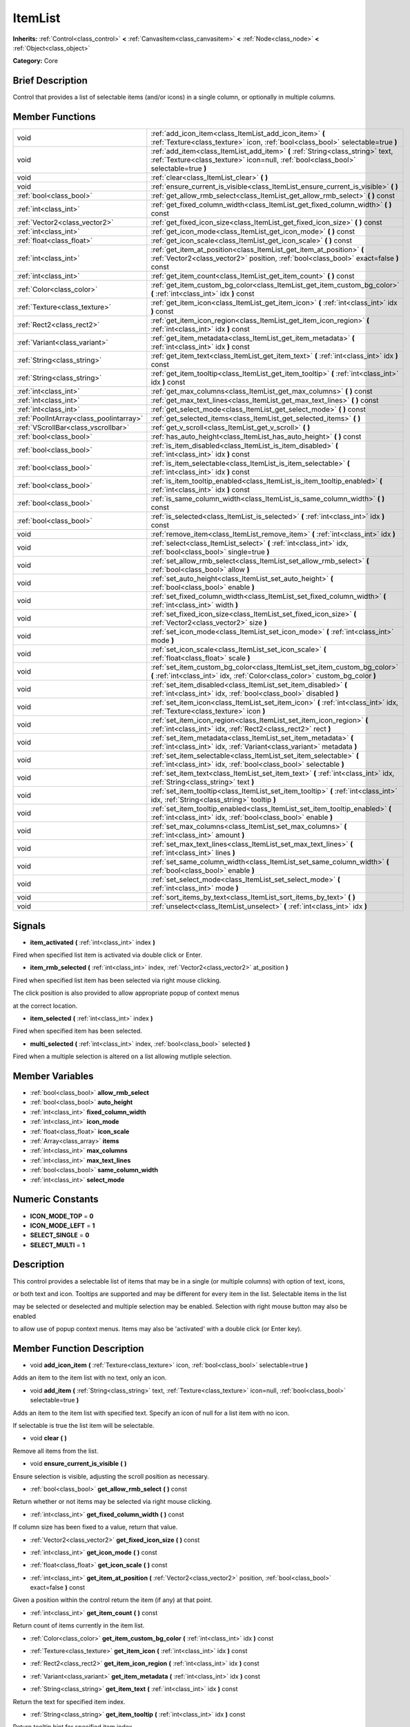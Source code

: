 .. Generated automatically by doc/tools/makerst.py in Godot's source tree.
.. DO NOT EDIT THIS FILE, but the ItemList.xml source instead.
.. The source is found in doc/classes or modules/<name>/doc_classes.

.. _class_ItemList:

ItemList
========

**Inherits:** :ref:`Control<class_control>` **<** :ref:`CanvasItem<class_canvasitem>` **<** :ref:`Node<class_node>` **<** :ref:`Object<class_object>`

**Category:** Core

Brief Description
-----------------

Control that provides a list of selectable items (and/or icons) in a single column, or optionally in multiple columns.

Member Functions
----------------

+------------------------------------------+---------------------------------------------------------------------------------------------------------------------------------------------------------------------------+
| void                                     | :ref:`add_icon_item<class_ItemList_add_icon_item>`  **(** :ref:`Texture<class_texture>` icon, :ref:`bool<class_bool>` selectable=true  **)**                              |
+------------------------------------------+---------------------------------------------------------------------------------------------------------------------------------------------------------------------------+
| void                                     | :ref:`add_item<class_ItemList_add_item>`  **(** :ref:`String<class_string>` text, :ref:`Texture<class_texture>` icon=null, :ref:`bool<class_bool>` selectable=true  **)** |
+------------------------------------------+---------------------------------------------------------------------------------------------------------------------------------------------------------------------------+
| void                                     | :ref:`clear<class_ItemList_clear>`  **(** **)**                                                                                                                           |
+------------------------------------------+---------------------------------------------------------------------------------------------------------------------------------------------------------------------------+
| void                                     | :ref:`ensure_current_is_visible<class_ItemList_ensure_current_is_visible>`  **(** **)**                                                                                   |
+------------------------------------------+---------------------------------------------------------------------------------------------------------------------------------------------------------------------------+
| :ref:`bool<class_bool>`                  | :ref:`get_allow_rmb_select<class_ItemList_get_allow_rmb_select>`  **(** **)** const                                                                                       |
+------------------------------------------+---------------------------------------------------------------------------------------------------------------------------------------------------------------------------+
| :ref:`int<class_int>`                    | :ref:`get_fixed_column_width<class_ItemList_get_fixed_column_width>`  **(** **)** const                                                                                   |
+------------------------------------------+---------------------------------------------------------------------------------------------------------------------------------------------------------------------------+
| :ref:`Vector2<class_vector2>`            | :ref:`get_fixed_icon_size<class_ItemList_get_fixed_icon_size>`  **(** **)** const                                                                                         |
+------------------------------------------+---------------------------------------------------------------------------------------------------------------------------------------------------------------------------+
| :ref:`int<class_int>`                    | :ref:`get_icon_mode<class_ItemList_get_icon_mode>`  **(** **)** const                                                                                                     |
+------------------------------------------+---------------------------------------------------------------------------------------------------------------------------------------------------------------------------+
| :ref:`float<class_float>`                | :ref:`get_icon_scale<class_ItemList_get_icon_scale>`  **(** **)** const                                                                                                   |
+------------------------------------------+---------------------------------------------------------------------------------------------------------------------------------------------------------------------------+
| :ref:`int<class_int>`                    | :ref:`get_item_at_position<class_ItemList_get_item_at_position>`  **(** :ref:`Vector2<class_vector2>` position, :ref:`bool<class_bool>` exact=false  **)** const          |
+------------------------------------------+---------------------------------------------------------------------------------------------------------------------------------------------------------------------------+
| :ref:`int<class_int>`                    | :ref:`get_item_count<class_ItemList_get_item_count>`  **(** **)** const                                                                                                   |
+------------------------------------------+---------------------------------------------------------------------------------------------------------------------------------------------------------------------------+
| :ref:`Color<class_color>`                | :ref:`get_item_custom_bg_color<class_ItemList_get_item_custom_bg_color>`  **(** :ref:`int<class_int>` idx  **)** const                                                    |
+------------------------------------------+---------------------------------------------------------------------------------------------------------------------------------------------------------------------------+
| :ref:`Texture<class_texture>`            | :ref:`get_item_icon<class_ItemList_get_item_icon>`  **(** :ref:`int<class_int>` idx  **)** const                                                                          |
+------------------------------------------+---------------------------------------------------------------------------------------------------------------------------------------------------------------------------+
| :ref:`Rect2<class_rect2>`                | :ref:`get_item_icon_region<class_ItemList_get_item_icon_region>`  **(** :ref:`int<class_int>` idx  **)** const                                                            |
+------------------------------------------+---------------------------------------------------------------------------------------------------------------------------------------------------------------------------+
| :ref:`Variant<class_variant>`            | :ref:`get_item_metadata<class_ItemList_get_item_metadata>`  **(** :ref:`int<class_int>` idx  **)** const                                                                  |
+------------------------------------------+---------------------------------------------------------------------------------------------------------------------------------------------------------------------------+
| :ref:`String<class_string>`              | :ref:`get_item_text<class_ItemList_get_item_text>`  **(** :ref:`int<class_int>` idx  **)** const                                                                          |
+------------------------------------------+---------------------------------------------------------------------------------------------------------------------------------------------------------------------------+
| :ref:`String<class_string>`              | :ref:`get_item_tooltip<class_ItemList_get_item_tooltip>`  **(** :ref:`int<class_int>` idx  **)** const                                                                    |
+------------------------------------------+---------------------------------------------------------------------------------------------------------------------------------------------------------------------------+
| :ref:`int<class_int>`                    | :ref:`get_max_columns<class_ItemList_get_max_columns>`  **(** **)** const                                                                                                 |
+------------------------------------------+---------------------------------------------------------------------------------------------------------------------------------------------------------------------------+
| :ref:`int<class_int>`                    | :ref:`get_max_text_lines<class_ItemList_get_max_text_lines>`  **(** **)** const                                                                                           |
+------------------------------------------+---------------------------------------------------------------------------------------------------------------------------------------------------------------------------+
| :ref:`int<class_int>`                    | :ref:`get_select_mode<class_ItemList_get_select_mode>`  **(** **)** const                                                                                                 |
+------------------------------------------+---------------------------------------------------------------------------------------------------------------------------------------------------------------------------+
| :ref:`PoolIntArray<class_poolintarray>`  | :ref:`get_selected_items<class_ItemList_get_selected_items>`  **(** **)**                                                                                                 |
+------------------------------------------+---------------------------------------------------------------------------------------------------------------------------------------------------------------------------+
| :ref:`VScrollBar<class_vscrollbar>`      | :ref:`get_v_scroll<class_ItemList_get_v_scroll>`  **(** **)**                                                                                                             |
+------------------------------------------+---------------------------------------------------------------------------------------------------------------------------------------------------------------------------+
| :ref:`bool<class_bool>`                  | :ref:`has_auto_height<class_ItemList_has_auto_height>`  **(** **)** const                                                                                                 |
+------------------------------------------+---------------------------------------------------------------------------------------------------------------------------------------------------------------------------+
| :ref:`bool<class_bool>`                  | :ref:`is_item_disabled<class_ItemList_is_item_disabled>`  **(** :ref:`int<class_int>` idx  **)** const                                                                    |
+------------------------------------------+---------------------------------------------------------------------------------------------------------------------------------------------------------------------------+
| :ref:`bool<class_bool>`                  | :ref:`is_item_selectable<class_ItemList_is_item_selectable>`  **(** :ref:`int<class_int>` idx  **)** const                                                                |
+------------------------------------------+---------------------------------------------------------------------------------------------------------------------------------------------------------------------------+
| :ref:`bool<class_bool>`                  | :ref:`is_item_tooltip_enabled<class_ItemList_is_item_tooltip_enabled>`  **(** :ref:`int<class_int>` idx  **)** const                                                      |
+------------------------------------------+---------------------------------------------------------------------------------------------------------------------------------------------------------------------------+
| :ref:`bool<class_bool>`                  | :ref:`is_same_column_width<class_ItemList_is_same_column_width>`  **(** **)** const                                                                                       |
+------------------------------------------+---------------------------------------------------------------------------------------------------------------------------------------------------------------------------+
| :ref:`bool<class_bool>`                  | :ref:`is_selected<class_ItemList_is_selected>`  **(** :ref:`int<class_int>` idx  **)** const                                                                              |
+------------------------------------------+---------------------------------------------------------------------------------------------------------------------------------------------------------------------------+
| void                                     | :ref:`remove_item<class_ItemList_remove_item>`  **(** :ref:`int<class_int>` idx  **)**                                                                                    |
+------------------------------------------+---------------------------------------------------------------------------------------------------------------------------------------------------------------------------+
| void                                     | :ref:`select<class_ItemList_select>`  **(** :ref:`int<class_int>` idx, :ref:`bool<class_bool>` single=true  **)**                                                         |
+------------------------------------------+---------------------------------------------------------------------------------------------------------------------------------------------------------------------------+
| void                                     | :ref:`set_allow_rmb_select<class_ItemList_set_allow_rmb_select>`  **(** :ref:`bool<class_bool>` allow  **)**                                                              |
+------------------------------------------+---------------------------------------------------------------------------------------------------------------------------------------------------------------------------+
| void                                     | :ref:`set_auto_height<class_ItemList_set_auto_height>`  **(** :ref:`bool<class_bool>` enable  **)**                                                                       |
+------------------------------------------+---------------------------------------------------------------------------------------------------------------------------------------------------------------------------+
| void                                     | :ref:`set_fixed_column_width<class_ItemList_set_fixed_column_width>`  **(** :ref:`int<class_int>` width  **)**                                                            |
+------------------------------------------+---------------------------------------------------------------------------------------------------------------------------------------------------------------------------+
| void                                     | :ref:`set_fixed_icon_size<class_ItemList_set_fixed_icon_size>`  **(** :ref:`Vector2<class_vector2>` size  **)**                                                           |
+------------------------------------------+---------------------------------------------------------------------------------------------------------------------------------------------------------------------------+
| void                                     | :ref:`set_icon_mode<class_ItemList_set_icon_mode>`  **(** :ref:`int<class_int>` mode  **)**                                                                               |
+------------------------------------------+---------------------------------------------------------------------------------------------------------------------------------------------------------------------------+
| void                                     | :ref:`set_icon_scale<class_ItemList_set_icon_scale>`  **(** :ref:`float<class_float>` scale  **)**                                                                        |
+------------------------------------------+---------------------------------------------------------------------------------------------------------------------------------------------------------------------------+
| void                                     | :ref:`set_item_custom_bg_color<class_ItemList_set_item_custom_bg_color>`  **(** :ref:`int<class_int>` idx, :ref:`Color<class_color>` custom_bg_color  **)**               |
+------------------------------------------+---------------------------------------------------------------------------------------------------------------------------------------------------------------------------+
| void                                     | :ref:`set_item_disabled<class_ItemList_set_item_disabled>`  **(** :ref:`int<class_int>` idx, :ref:`bool<class_bool>` disabled  **)**                                      |
+------------------------------------------+---------------------------------------------------------------------------------------------------------------------------------------------------------------------------+
| void                                     | :ref:`set_item_icon<class_ItemList_set_item_icon>`  **(** :ref:`int<class_int>` idx, :ref:`Texture<class_texture>` icon  **)**                                            |
+------------------------------------------+---------------------------------------------------------------------------------------------------------------------------------------------------------------------------+
| void                                     | :ref:`set_item_icon_region<class_ItemList_set_item_icon_region>`  **(** :ref:`int<class_int>` idx, :ref:`Rect2<class_rect2>` rect  **)**                                  |
+------------------------------------------+---------------------------------------------------------------------------------------------------------------------------------------------------------------------------+
| void                                     | :ref:`set_item_metadata<class_ItemList_set_item_metadata>`  **(** :ref:`int<class_int>` idx, :ref:`Variant<class_variant>` metadata  **)**                                |
+------------------------------------------+---------------------------------------------------------------------------------------------------------------------------------------------------------------------------+
| void                                     | :ref:`set_item_selectable<class_ItemList_set_item_selectable>`  **(** :ref:`int<class_int>` idx, :ref:`bool<class_bool>` selectable  **)**                                |
+------------------------------------------+---------------------------------------------------------------------------------------------------------------------------------------------------------------------------+
| void                                     | :ref:`set_item_text<class_ItemList_set_item_text>`  **(** :ref:`int<class_int>` idx, :ref:`String<class_string>` text  **)**                                              |
+------------------------------------------+---------------------------------------------------------------------------------------------------------------------------------------------------------------------------+
| void                                     | :ref:`set_item_tooltip<class_ItemList_set_item_tooltip>`  **(** :ref:`int<class_int>` idx, :ref:`String<class_string>` tooltip  **)**                                     |
+------------------------------------------+---------------------------------------------------------------------------------------------------------------------------------------------------------------------------+
| void                                     | :ref:`set_item_tooltip_enabled<class_ItemList_set_item_tooltip_enabled>`  **(** :ref:`int<class_int>` idx, :ref:`bool<class_bool>` enable  **)**                          |
+------------------------------------------+---------------------------------------------------------------------------------------------------------------------------------------------------------------------------+
| void                                     | :ref:`set_max_columns<class_ItemList_set_max_columns>`  **(** :ref:`int<class_int>` amount  **)**                                                                         |
+------------------------------------------+---------------------------------------------------------------------------------------------------------------------------------------------------------------------------+
| void                                     | :ref:`set_max_text_lines<class_ItemList_set_max_text_lines>`  **(** :ref:`int<class_int>` lines  **)**                                                                    |
+------------------------------------------+---------------------------------------------------------------------------------------------------------------------------------------------------------------------------+
| void                                     | :ref:`set_same_column_width<class_ItemList_set_same_column_width>`  **(** :ref:`bool<class_bool>` enable  **)**                                                           |
+------------------------------------------+---------------------------------------------------------------------------------------------------------------------------------------------------------------------------+
| void                                     | :ref:`set_select_mode<class_ItemList_set_select_mode>`  **(** :ref:`int<class_int>` mode  **)**                                                                           |
+------------------------------------------+---------------------------------------------------------------------------------------------------------------------------------------------------------------------------+
| void                                     | :ref:`sort_items_by_text<class_ItemList_sort_items_by_text>`  **(** **)**                                                                                                 |
+------------------------------------------+---------------------------------------------------------------------------------------------------------------------------------------------------------------------------+
| void                                     | :ref:`unselect<class_ItemList_unselect>`  **(** :ref:`int<class_int>` idx  **)**                                                                                          |
+------------------------------------------+---------------------------------------------------------------------------------------------------------------------------------------------------------------------------+

Signals
-------

-  **item_activated**  **(** :ref:`int<class_int>` index  **)**
Fired when specified list item is activated via double click or Enter.

-  **item_rmb_selected**  **(** :ref:`int<class_int>` index, :ref:`Vector2<class_vector2>` at_position  **)**
Fired when specified list item has been selected via right mouse clicking.

The click position is also provided to allow appropriate popup of context menus

at the correct location.

-  **item_selected**  **(** :ref:`int<class_int>` index  **)**
Fired when specified item has been selected.

-  **multi_selected**  **(** :ref:`int<class_int>` index, :ref:`bool<class_bool>` selected  **)**
Fired when a multiple selection is altered on a list allowing mutliple selection.


Member Variables
----------------

- :ref:`bool<class_bool>` **allow_rmb_select**
- :ref:`bool<class_bool>` **auto_height**
- :ref:`int<class_int>` **fixed_column_width**
- :ref:`int<class_int>` **icon_mode**
- :ref:`float<class_float>` **icon_scale**
- :ref:`Array<class_array>` **items**
- :ref:`int<class_int>` **max_columns**
- :ref:`int<class_int>` **max_text_lines**
- :ref:`bool<class_bool>` **same_column_width**
- :ref:`int<class_int>` **select_mode**

Numeric Constants
-----------------

- **ICON_MODE_TOP** = **0**
- **ICON_MODE_LEFT** = **1**
- **SELECT_SINGLE** = **0**
- **SELECT_MULTI** = **1**

Description
-----------

This control provides a selectable list of items that may be in a single (or multiple columns) with option of text, icons,

or both text and icon.  Tooltips are supported and may be different for every item in the list.  Selectable items in the list

may be selected or deselected and multiple selection may be enabled.  Selection with right mouse button may also be enabled

to allow use of popup context menus.  Items may also be 'activated' with a double click (or Enter key).

Member Function Description
---------------------------

.. _class_ItemList_add_icon_item:

- void  **add_icon_item**  **(** :ref:`Texture<class_texture>` icon, :ref:`bool<class_bool>` selectable=true  **)**

Adds an item to the item list with no text, only an icon.

.. _class_ItemList_add_item:

- void  **add_item**  **(** :ref:`String<class_string>` text, :ref:`Texture<class_texture>` icon=null, :ref:`bool<class_bool>` selectable=true  **)**

Adds an item to the item list with specified text.  Specify an icon of null for a list item with no icon.

If selectable is true the list item will be selectable.

.. _class_ItemList_clear:

- void  **clear**  **(** **)**

Remove all items from the list.

.. _class_ItemList_ensure_current_is_visible:

- void  **ensure_current_is_visible**  **(** **)**

Ensure selection is visible, adjusting the scroll position as necessary.

.. _class_ItemList_get_allow_rmb_select:

- :ref:`bool<class_bool>`  **get_allow_rmb_select**  **(** **)** const

Return whether or not items may be selected via right mouse clicking.

.. _class_ItemList_get_fixed_column_width:

- :ref:`int<class_int>`  **get_fixed_column_width**  **(** **)** const

If column size has been fixed to a value, return that value.

.. _class_ItemList_get_fixed_icon_size:

- :ref:`Vector2<class_vector2>`  **get_fixed_icon_size**  **(** **)** const

.. _class_ItemList_get_icon_mode:

- :ref:`int<class_int>`  **get_icon_mode**  **(** **)** const

.. _class_ItemList_get_icon_scale:

- :ref:`float<class_float>`  **get_icon_scale**  **(** **)** const

.. _class_ItemList_get_item_at_position:

- :ref:`int<class_int>`  **get_item_at_position**  **(** :ref:`Vector2<class_vector2>` position, :ref:`bool<class_bool>` exact=false  **)** const

Given a position within the control return the item (if any) at that point.

.. _class_ItemList_get_item_count:

- :ref:`int<class_int>`  **get_item_count**  **(** **)** const

Return count of items currently in the item list.

.. _class_ItemList_get_item_custom_bg_color:

- :ref:`Color<class_color>`  **get_item_custom_bg_color**  **(** :ref:`int<class_int>` idx  **)** const

.. _class_ItemList_get_item_icon:

- :ref:`Texture<class_texture>`  **get_item_icon**  **(** :ref:`int<class_int>` idx  **)** const

.. _class_ItemList_get_item_icon_region:

- :ref:`Rect2<class_rect2>`  **get_item_icon_region**  **(** :ref:`int<class_int>` idx  **)** const

.. _class_ItemList_get_item_metadata:

- :ref:`Variant<class_variant>`  **get_item_metadata**  **(** :ref:`int<class_int>` idx  **)** const

.. _class_ItemList_get_item_text:

- :ref:`String<class_string>`  **get_item_text**  **(** :ref:`int<class_int>` idx  **)** const

Return the text for specified item index.

.. _class_ItemList_get_item_tooltip:

- :ref:`String<class_string>`  **get_item_tooltip**  **(** :ref:`int<class_int>` idx  **)** const

Return tooltip hint for specified item index.

.. _class_ItemList_get_max_columns:

- :ref:`int<class_int>`  **get_max_columns**  **(** **)** const

Return total number of columns in use by the list.

.. _class_ItemList_get_max_text_lines:

- :ref:`int<class_int>`  **get_max_text_lines**  **(** **)** const

Return total number of lines currently in use by the list.

.. _class_ItemList_get_select_mode:

- :ref:`int<class_int>`  **get_select_mode**  **(** **)** const

.. _class_ItemList_get_selected_items:

- :ref:`PoolIntArray<class_poolintarray>`  **get_selected_items**  **(** **)**

Returns the list of selected indexes.

.. _class_ItemList_get_v_scroll:

- :ref:`VScrollBar<class_vscrollbar>`  **get_v_scroll**  **(** **)**

Returns the current vertical scroll bar for the List.

.. _class_ItemList_has_auto_height:

- :ref:`bool<class_bool>`  **has_auto_height**  **(** **)** const

.. _class_ItemList_is_item_disabled:

- :ref:`bool<class_bool>`  **is_item_disabled**  **(** :ref:`int<class_int>` idx  **)** const

Returns whether or not the item at the specified index is disabled

.. _class_ItemList_is_item_selectable:

- :ref:`bool<class_bool>`  **is_item_selectable**  **(** :ref:`int<class_int>` idx  **)** const

Returns whether or not the item at the specified index is selectable.

.. _class_ItemList_is_item_tooltip_enabled:

- :ref:`bool<class_bool>`  **is_item_tooltip_enabled**  **(** :ref:`int<class_int>` idx  **)** const

Returns whether the tooptip is enabled for specified item index.

.. _class_ItemList_is_same_column_width:

- :ref:`bool<class_bool>`  **is_same_column_width**  **(** **)** const

Returns whether or not all columns of the list are of the same size.

.. _class_ItemList_is_selected:

- :ref:`bool<class_bool>`  **is_selected**  **(** :ref:`int<class_int>` idx  **)** const

Returns whether or not item at the specified index is currently selected.

.. _class_ItemList_remove_item:

- void  **remove_item**  **(** :ref:`int<class_int>` idx  **)**

Remove item at specified index from the list.

.. _class_ItemList_select:

- void  **select**  **(** :ref:`int<class_int>` idx, :ref:`bool<class_bool>` single=true  **)**

Select the item at the specified index.

Note:  This method does not trigger the item selection signal.

.. _class_ItemList_set_allow_rmb_select:

- void  **set_allow_rmb_select**  **(** :ref:`bool<class_bool>` allow  **)**

Allow (or disallow) selection of (selectable) items in the list using right mouse button.

.. _class_ItemList_set_auto_height:

- void  **set_auto_height**  **(** :ref:`bool<class_bool>` enable  **)**

.. _class_ItemList_set_fixed_column_width:

- void  **set_fixed_column_width**  **(** :ref:`int<class_int>` width  **)**

Set the size (width) all columns in the list are to use.

.. _class_ItemList_set_fixed_icon_size:

- void  **set_fixed_icon_size**  **(** :ref:`Vector2<class_vector2>` size  **)**

.. _class_ItemList_set_icon_mode:

- void  **set_icon_mode**  **(** :ref:`int<class_int>` mode  **)**

.. _class_ItemList_set_icon_scale:

- void  **set_icon_scale**  **(** :ref:`float<class_float>` scale  **)**

.. _class_ItemList_set_item_custom_bg_color:

- void  **set_item_custom_bg_color**  **(** :ref:`int<class_int>` idx, :ref:`Color<class_color>` custom_bg_color  **)**

.. _class_ItemList_set_item_disabled:

- void  **set_item_disabled**  **(** :ref:`int<class_int>` idx, :ref:`bool<class_bool>` disabled  **)**

Disable (or enable) item at specified index.

Disabled items are not be selectable and do not fire activation (Enter or double-click) signals.

.. _class_ItemList_set_item_icon:

- void  **set_item_icon**  **(** :ref:`int<class_int>` idx, :ref:`Texture<class_texture>` icon  **)**

Set (or replace) icon of the item at the specified index.

.. _class_ItemList_set_item_icon_region:

- void  **set_item_icon_region**  **(** :ref:`int<class_int>` idx, :ref:`Rect2<class_rect2>` rect  **)**

.. _class_ItemList_set_item_metadata:

- void  **set_item_metadata**  **(** :ref:`int<class_int>` idx, :ref:`Variant<class_variant>` metadata  **)**

Sets a value (of any type) to be stored with the item at the specified index.

.. _class_ItemList_set_item_selectable:

- void  **set_item_selectable**  **(** :ref:`int<class_int>` idx, :ref:`bool<class_bool>` selectable  **)**

Allow or disallow selection of the item at the specified index.

.. _class_ItemList_set_item_text:

- void  **set_item_text**  **(** :ref:`int<class_int>` idx, :ref:`String<class_string>` text  **)**

Sets text of item at specified index.

.. _class_ItemList_set_item_tooltip:

- void  **set_item_tooltip**  **(** :ref:`int<class_int>` idx, :ref:`String<class_string>` tooltip  **)**

Sets tooltip hint for item at specified index.

.. _class_ItemList_set_item_tooltip_enabled:

- void  **set_item_tooltip_enabled**  **(** :ref:`int<class_int>` idx, :ref:`bool<class_bool>` enable  **)**

Sets whether the tooltip is enabled for specified item index.

.. _class_ItemList_set_max_columns:

- void  **set_max_columns**  **(** :ref:`int<class_int>` amount  **)**

Set maximum number of columns to use for the list.

.. _class_ItemList_set_max_text_lines:

- void  **set_max_text_lines**  **(** :ref:`int<class_int>` lines  **)**

Set maximum number of lines to use for the list.

.. _class_ItemList_set_same_column_width:

- void  **set_same_column_width**  **(** :ref:`bool<class_bool>` enable  **)**

Sets a fixed size (width) to use for all columns of the list.

.. _class_ItemList_set_select_mode:

- void  **set_select_mode**  **(** :ref:`int<class_int>` mode  **)**

.. _class_ItemList_sort_items_by_text:

- void  **sort_items_by_text**  **(** **)**

Sorts items in the list by their text.

.. _class_ItemList_unselect:

- void  **unselect**  **(** :ref:`int<class_int>` idx  **)**

Ensure item at specified index is not selected.


